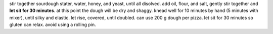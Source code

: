 stir together sourdough stater, water, honey, and yeast, until all disolved.
add oil, flour, and salt, gently stir together and **let sit for 30 minutes**.
at this point the dough will be dry and shaggy.
knead well for 10 minutes by hand (5 minutes with mixer), until silky and elastic.
let rise, covered, until doubled.
can use 200 g dough per pizza.
let sit for 30 minutes so gluten can relax.
avoid using a rolling pin.


